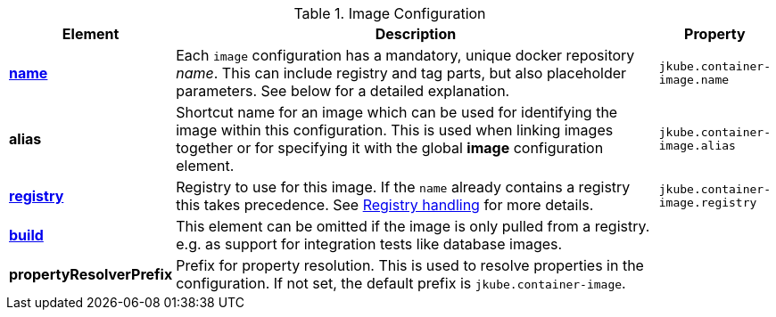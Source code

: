 [[config-image]]
.Image Configuration
[cols="1,5,1"]
|===
| Element | Description | Property

| <<image-name, *name*>>
| Each `image` configuration has a mandatory, unique docker repository _name_.
  This can include registry and tag parts, but also placeholder parameters.
  See below for a detailed explanation.
| `jkube.container-image.name`

| *alias*
| Shortcut name for an image which can be used for identifying the image within this configuration.
  This is used when linking images together or for specifying it with the global *image* configuration element.
| `jkube.container-image.alias`

| <<registry, *registry*>>
| Registry to use for this image. If the `name` already contains a registry this takes precedence. See <<registry,Registry handling>> for more details.
| `jkube.container-image.registry`

| <<config-image-build, *build*>>
|
ifeval::["{plugin-type}" == "maven"]
Element which contains all the configuration aspects when doing a <<jkube:build, {goal-prefix}:build>>.
endif::[]
ifeval::["{plugin-type}" == "gradle"]
Element which contains all the configuration aspects when doing a <<jkubeBuild, {task-prefix}Build>>.
endif::[]

  This element can be omitted if the image is only pulled from a registry.
  e.g. as support for integration tests like database images.
|

| *propertyResolverPrefix*
| Prefix for property resolution. This is used to resolve properties in the configuration.
  If not set, the default prefix is `jkube.container-image`.

|
|===
